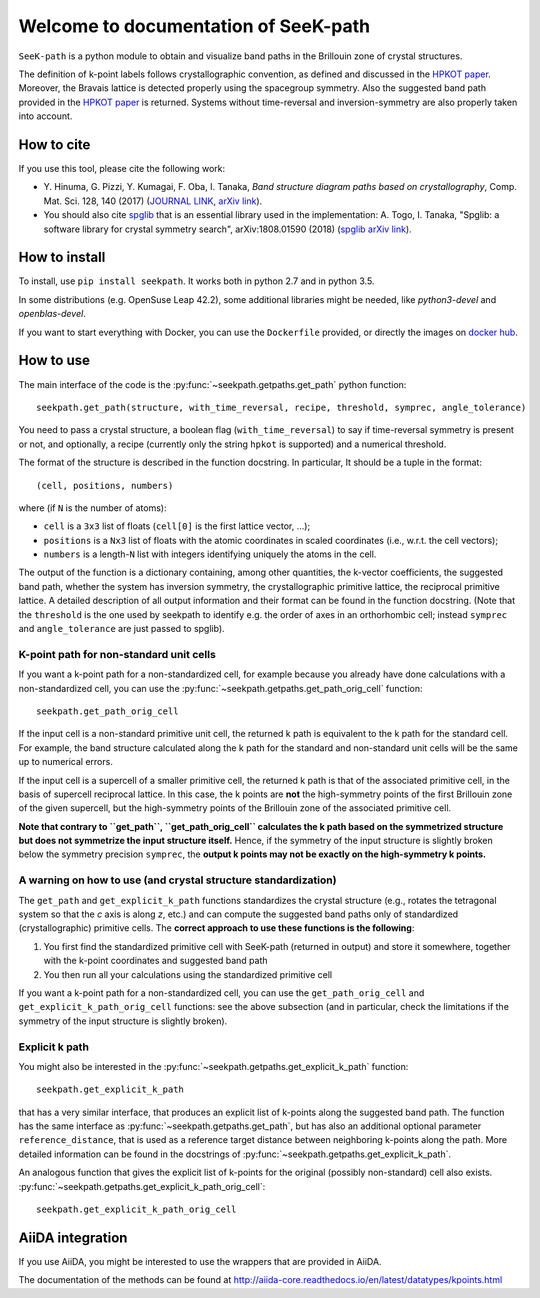 Welcome to documentation of SeeK-path
=====================================

``SeeK-path`` is a python module to obtain and visualize band paths in the
Brillouin zone of crystal structures.

The definition of k-point labels follows crystallographic convention, as defined
and discussed in the `HPKOT paper`_. Moreover, the Bravais lattice is detected
properly using the spacegroup symmetry. Also the suggested band path provided
in the `HPKOT paper`_ is returned.
Systems without time-reversal and inversion-symmetry are also properly
taken into account.


===========
How to cite
===========
If you use this tool, please cite the following work:

- Y. Hinuma, G. Pizzi, Y. Kumagai, F. Oba, I. Tanaka, *Band structure diagram
  paths based on crystallography*, Comp. Mat. Sci. 128, 140 (2017)
  (`JOURNAL LINK`_, `arXiv link`_).
- You should also cite `spglib`_ that is an essential library used in the
  implementation: A. Togo, I. Tanaka,
  "Spglib: a software library for crystal symmetry search", arXiv:1808.01590 (2018) (`spglib arXiv link`_).


==============
How to install
==============
To install, use ``pip install seekpath``. It works both in python 2.7 and
in python 3.5.

In some distributions (e.g. OpenSuse Leap 42.2), some additional libraries
might be needed, like `python3-devel` and `openblas-devel`.

If you want to start everything with Docker, you can use the ``Dockerfile`` provided,
or directly the images on `docker hub`_.

==========
How to use
==========
The main interface of the code is the :py:func:`~seekpath.getpaths.get_path` python function::

    seekpath.get_path(structure, with_time_reversal, recipe, threshold, symprec, angle_tolerance)

You need to pass a crystal structure, a boolean flag (``with_time_reversal``) to say if time-reversal symmetry is present or not, and optionally, a recipe (currently only the string ``hpkot`` is supported) and a numerical threshold.

The format of the structure is described in the function docstring. In particular,
It should be a tuple in the format::

  (cell, positions, numbers)

where (if ``N`` is the number of atoms):

- ``cell`` is a ``3x3`` list of floats (``cell[0]`` is the first lattice vector, ...);
- ``positions`` is a ``Nx3`` list of floats with the atomic coordinates in scaled coordinates (i.e., w.r.t. the cell vectors);
- ``numbers`` is a length-``N`` list with integers identifying uniquely the atoms in the cell.

The output of the function is a dictionary containing, among other quantities, the k-vector coefficients, the suggested band path, whether the system has inversion symmetry, the crystallographic primitive lattice, the reciprocal primitive lattice.
A detailed description of all output information and their format can be found in the function docstring. (Note that the ``threshold`` is the one used by seekpath to identify
e.g. the order of axes in an orthorhombic cell; instead ``symprec`` and ``angle_tolerance`` are just passed to spglib).

----------------------------------------
K-point path for non-standard unit cells
----------------------------------------

If you want a k-point path for a non-standardized cell, for example because you
already have done calculations with a non-standardized cell, you can use the
:py:func:`~seekpath.getpaths.get_path_orig_cell` function::

     seekpath.get_path_orig_cell

If the input cell is a non-standard primitive unit cell, the returned k path is equivalent to the k path for the standard cell.
For example, the band structure calculated along the k path for the standard and non-standard unit cells will be the same up to numerical errors.

If the input cell is a supercell of a smaller primitive cell, the returned k path is that of the associated primitive cell, in the basis of supercell reciprocal lattice.
In this case, the k points are **not** the high-symmetry points of the first Brillouin zone of the given supercell, but the high-symmetry points of the Brillouin zone of the associated primitive cell.

**Note that contrary to ``get_path``, ``get_path_orig_cell`` calculates the k path based on the symmetrized structure but does not symmetrize the input structure itself.**
Hence, if the symmetry of the input structure is slightly broken below the symmetry precision ``symprec``, the **output k points may not be exactly on the high-symmetry k points.**

---------------------------------------------------------------
A warning on how to use (and crystal structure standardization)
---------------------------------------------------------------
The ``get_path`` and ``get_explicit_k_path`` functions standardizes the crystal structure
(e.g., rotates the tetragonal system so that the *c* axis is along *z*,
etc.) and can compute the suggested band paths only of standardized
(crystallographic) primitive cells. The
**correct approach to use these functions is the following**:

1. You first find the standardized primitive cell with SeeK-path (returned in
   output) and store it somewhere, together with the k-point coordinates
   and suggested band path

2. You then run all your calculations using the standardized primitive cell

If you want a k-point path for a non-standardized cell, you can use the
``get_path_orig_cell`` and ``get_explicit_k_path_orig_cell`` functions: see the above subsection (and in particular, check the limitations if the symmetry of the input structure is slightly broken).

---------------
Explicit k path
---------------

You might also be interested in the :py:func:`~seekpath.getpaths.get_explicit_k_path` function::

     seekpath.get_explicit_k_path

that has a very similar interface, that produces an explicit list of k-points along
the suggested band path. The function has the same interface as :py:func:`~seekpath.getpaths.get_path`, but
has also an additional optional parameter ``reference_distance``, that is used as a reference target distance between neighboring k-points along the path. More detailed information can be found in the docstrings of :py:func:`~seekpath.getpaths.get_explicit_k_path`.

An analogous function that gives the explicit list of k-points for the original (possibly non-standard) cell also exists. :py:func:`~seekpath.getpaths.get_explicit_k_path_orig_cell`::

     seekpath.get_explicit_k_path_orig_cell

=================
AiiDA integration
=================
If you use AiiDA, you might be interested to use the wrappers that are provided in AiiDA.

The documentation of the methods can be found at
http://aiida-core.readthedocs.io/en/latest/datatypes/kpoints.html


.. _HPKOT paper: http://dx.doi.org/10.1016/j.commatsci.2016.10.015
.. _JOURNAL LINK: http://dx.doi.org/10.1016/j.commatsci.2016.10.015
.. _arXiv link: https://arxiv.org/abs/1602.06402
.. _spglib: http://atztogo.github.io/spglib/
.. _Materials Cloud: http://www.materialscloud.org/tools/seekpath/
.. _docker hub: https://hub.docker.com/r/giovannipizzi/seekpath/
.. _AiiDA: http://www.aiida.net
.. _spglib arXiv link: https://arxiv.org/abs/1808.01590
